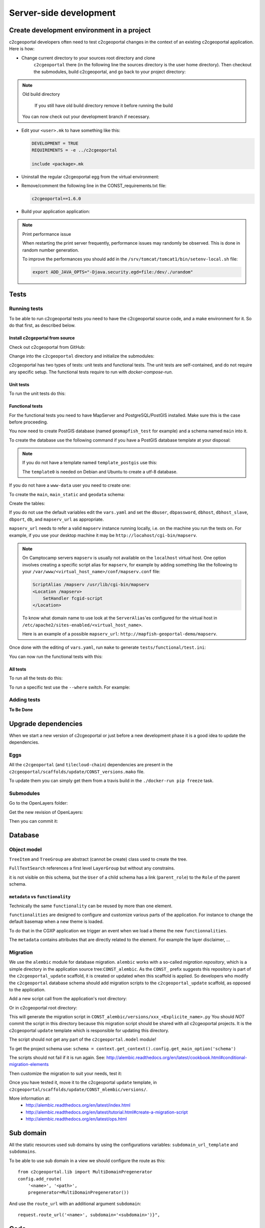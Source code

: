 .. _developer_server_side:

Server-side development
=======================

Create development environment in a project
-------------------------------------------

c2cgeoportal developers often need to test c2cgeoportal changes in the context
of an existing c2cgeoportal application. Here is how:

* Change current directory to your sources root directory and clone
    ``c2cgeoportal`` there (in the following line the sources directory is the
    user home directory). Then checkout the submodules, build c2cgeoportal,
    and go back to your project directory:

  .. prompt:: bash

    cd ~
    git clone git@github.com:camptocamp/c2cgeoportal.git
    cd c2cgeoportal
    git submodule update --init
    ./docker-run make build
    cd  ~/<project>

.. note:: Old build directory

   If you still have old build directory remove it before running the build

   .. prompt:: bash

      rm -rf .build

  You can now check out your development branch if necessary.

* Edit your ``<user>.mk`` to have something like this:

  .. code:: make

    DEVELOPMENT = TRUE
    REQUIREMENTS = -e ../c2cgeoportal

    include <package>.mk

* Uninstall the regular c2cgeoportal egg from the virtual environment:

  .. prompt:: bash

    ./docker-run pip uninstall c2cgeoportal

* Remove/comment the following line in the CONST_requirements.txt file:

  .. code:: make

    c2cgeoportal==1.6.0

* Build your application application:

  .. prompt:: bash

    ./docker-run rm /build/requirements.timestamp && ./docker-run make build

.. note:: Print performance issue

   When restarting the print server frequently, performance issues may randomly be observed.
   This is done in random number generation.

   To improve the performances you should add in the ``/srv/tomcat/tomcat1/bin/setenv-local.sh`` file:

   .. code:: bash

      export ADD_JAVA_OPTS="-Djava.security.egd=file:/dev/./urandom"


Tests
-----

Running tests
~~~~~~~~~~~~~

To be able to run c2cgeoportal tests you need to have the c2cgeoportal source
code, and a make environment for it. So do that first, as described below.

Install c2cgeportal from source
...............................

Check out c2cgeoportal from GitHub:

.. prompt:: bash

    git clone git@github.com:camptocamp/c2cgeoportal.git

Change into the ``c2cgeoportal`` directory and initialize the submodules:

.. prompt:: bash

    cd c2cgeoportal
    git submodule update --init

c2cgeoportal has two types of tests: unit tests and functional tests. The unit
tests are self-contained, and do not require any specific setup. The functional
tests require to run with `docker-compose-run`.

Unit tests
..........

To run the unit tests do this:

.. prompt:: bash

    ./docker-run make build
    ./docker-run nosetests -a '!functional'

Functional tests
................

For the functional tests you need to have MapServer and PostgreSQL/PostGIS
installed. Make sure this is the case before proceeding.

You now need to create PostGIS database (named ``geomapfish_test`` for example)
and a schema named ``main`` into it.

To create the database use the following command if you have a PostGIS database
template at your disposal:

.. prompt:: bash

    sudo -u postgres createdb -T template_postgis geomapfish_test

.. note::

    If you do not have a template named ``template_postgis`` use this:

    .. prompt:: bash

        sudo -u postgres createdb -E UTF8 -T template0 geomapfish_test
        sudo -u postgres psql -d geomapfish_test \
               -c 'CREATE EXTENSION postgis;'

    The ``template0`` is needed on Debian and Ubuntu to create a utf-8
    database.

If you do not have a ``www-data`` user you need to create one:

.. prompt:: bash

    sudo -u postgres createuser -P www-data

To create the ``main``,  ``main_static``  and ``geodata`` schema:

.. prompt:: bash

    sudo -u postgres psql -d geomapfish_test -c 'CREATE SCHEMA main;'
    sudo -u postgres psql -d geomapfish_test -c 'GRANT ALL ON SCHEMA main TO "www-data";'
    sudo -u postgres psql -d geomapfish_test -c 'CREATE SCHEMA main_static;'
    sudo -u postgres psql -d geomapfish_test -c 'GRANT ALL ON SCHEMA main_static TO "www-data";'
    sudo -u postgres psql -d geomapfish_test -c 'CREATE SCHEMA geodata;'
    sudo -u postgres psql -d geomapfish_test -c 'GRANT ALL ON SCHEMA geodata TO "www-data";'

Create the tables:

.. prompt:: bash

    ./docker-run make /build/dev-requirements.timestamp tests/functional/alembic.ini \
        tests/functional/alembic_static.ini
    ./docker-compose-run alembic --config tests/functional/alembic.ini upgrade head
    ./docker-compose-run alembic --config tests/functional/alembic_static.ini upgrade head

If you do not use the default variables edit the ``vars.yaml`` and set the ``dbuser``, ``dbpassword``,
``dbhost``, ``dbhost_slave``, ``dbport``, ``db``, and ``mapserv_url`` as appropriate.

``mapserv_url`` needs to refer a valid ``mapserv`` instance running locally,
i.e. on the machine you run the tests on. For example, if you use your desktop
machine it may be ``http://locahost/cgi-bin/mapserv``.

.. note::

    On Camptocamp servers ``mapserv`` is usually not available on the
    ``localhost`` virtual host. One option involves creating a specific script
    alias for ``mapserv``, for example by adding something like the following
    to your ``/var/www/<virtual_host_name>/conf/mapserv.conf`` file:

    .. code::

        ScriptAlias /mapserv /usr/lib/cgi-bin/mapserv
        <Location /mapserv>
            SetHandler fcgid-script
        </Location>

    To know what domain name to use look at the ``ServerAlias``'es
    configured for the virtual host in
    ``/etc/apache2/sites-enabled/<virtual_host_name>``.

    Here is an example of a possible ``mapserv_url``:
    ``http://mapfish-geoportal-demo/mapserv``.


Once done with the editing of ``vars.yaml``, run ``make``
to generate ``tests/functional/test.ini``:

.. prompt:: bash

    make build

You can now run the functional tests with this:

.. prompt:: bash

    ./docker-compose-run nosetests -a functional

All tests
.........

To run all the tests do this:

.. prompt:: bash

    ./docker-compose-run make tests

To run a specific test use the ``--where`` switch. For example:

.. prompt:: bash

    ./docker-compose-run nosetests --where \
        /src/tests/functional/test_themes.py:TestThemesView.test_catalogue

Adding tests
~~~~~~~~~~~~

**To Be Done**

Upgrade dependencies
--------------------

When we start a new version of c2cgeoportal or just before a new development
phase it is a good idea to update the dependencies.

Eggs
~~~~

All the ``c2cgeoportal`` (and ``tilecloud-chain``) dependencies are present in
the ``c2cgeoportal/scaffolds/update/CONST_versions.mako`` file.

To update them you can simply get them from a travis build in the
``./docker-run pip freeze`` task.

Submodules
~~~~~~~~~~

Go to the OpenLayers folder:

.. prompt:: bash

    cd c2cgeoportal/static/lib/openlayers/

Get the new revision of OpenLayers:

.. prompt:: bash

    git fetch
    git checkout release-<version>

Then you can commit it:

.. prompt:: bash

    cd -
    git add c2cgeoportal/static/lib/openlayers/
    git commit -m "update OpenLayers to <version>"


Database
--------

Object model
~~~~~~~~~~~~

.. image:: database.png
.. source file is database.dia.
   export from DIA using the type "PNG (anti-crénelé) (*.png)", set the width to 1000px.

``TreeItem`` and ``TreeGroup`` are abstract (cannot be create) class used to create the tree.

``FullTextSearch`` references a first level ``LayerGroup`` but without any constrains.

it is not visible on this schema, but the ``User`` of a child schema has a link (``parent_role``)
to the ``Role`` of the parent schema.

``metadata`` vs ``functionality``
....................................

Technically the same ``functionality`` can be reused by more than one element.

``functionalities`` are designed to configure and customize various parts of
the application. For instance to change the default basemap when a new theme
is loaded.

To do that in the CGXP application we trigger an event when we load a theme the
new ``functionnalities``.

The ``metadata`` contains attributes that are directly related to the element.
For example the layer disclaimer, ...


Migration
~~~~~~~~~

We use the ``alembic`` module for database migration. ``alembic`` works with a
so-called *migration repository*, which is a simple directory in the
application source tree:``CONST_alembic``. As the ``CONST_`` prefix suggests
this repository is part of the ``c2cgeoportal_update`` scaffold, it is created
or updated when this scaffold is applied. So developers who modify the
``c2cgeoportal`` database schema should add migration scripts to the
``c2cgeoportal_update`` scaffold, as opposed to the application.

Add a new script call from the application's root directory:

.. prompt:: bash

    ./docker-compose-run alembic --config alembic[_static].ini revision --message "<Explicit name>"

Or in c2cgeoportal root directory:

.. prompt:: bash

    ./docker-compose-run alembic \
        --config tests/functional/alembic[_static].ini \
        revision --message "<Explicit name>"

This will generate the migration script in ``CONST_alembic/versions/xxx_<Explicite_name>.py``
You should *NOT* commit the script in this directory because this migration
script should be shared with all c2cgeoportal projects.
It is the c2cgeoportal ``update`` template which is responsible for updating
this directory.

The script should not get any part of the ``c2cgeoportal.model`` module!

To get the project schema use:
``schema = context.get_context().config.get_main_option('schema')``

The scripts should not fail if it is run again. See:
http://alembic.readthedocs.org/en/latest/cookbook.html#conditional-migration-elements

Then customize the migration to suit your needs, test it:

.. prompt:: bash

    ./docker-compose-run alembic upgrade head

Once you have tested it, move it to the c2cgeoportal ``update`` template, in
``c2cgeoportal/scaffolds/update/CONST_mlembic/versions/``.

More information at:
 * http://alembic.readthedocs.org/en/latest/index.html
 * http://alembic.readthedocs.org/en/latest/tutorial.html#create-a-migration-script
 * http://alembic.readthedocs.org/en/latest/ops.html

Sub domain
----------

All the static resources used sub domains by using the configurations variables:
``subdomain_url_template`` and ``subdomains``.

To be able to use sub domain in a view we should configure the route as this::

    from c2cgeoportal.lib import MultiDomainPregenerator
    config.add_route(
        '<name>', '<path>',
        pregenerator=MultiDomainPregenerator())

And use the ``route_url`` with an additional argument ``subdomain``::

    request.route_url('<name>', subdomain='<subdomain>')}",

Code
----

Coding style
~~~~~~~~~~~~

Please read http://www.python.org/dev/peps/pep-0008/.

And run validation:

.. prompt:: bash

    make checks

Dependencies
------------

Major dependencies docs:

* `SQLAlchemy <http://docs.sqlalchemy.org/>`_
* `GeoAlchemy2 <http://geoalchemy-2.readthedocs.org/>`_
* `alembic <http://alembic.readthedocs.org/>`_
* `Pyramid <http://docs.pylonsproject.org/en/latest/docs/pyramid.html>`_
* `Papyrus <http://pypi.python.org/pypi/papyrus>`_
* `MapFish Print <http://mapfish.github.io/mapfish-print-doc/>`_
* `reStructuredText <http://docutils.sourceforge.net/docs/ref/rst/introduction.html>`_
* `Sphinx <http://sphinx.pocoo.org/>`_
